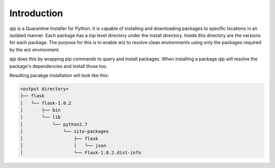 .. _introduction:

************
Introduction
************

qip is a Quarantine Installer for Python. It is capable of installing and downloading
packages to specific locations in an isolated manner. Each package has a top
level directory under the install directory. Inside this directory
are the versions for each package. The purpose for this is to enable wiz to
resolve clean environments using only the packages required by the wiz environment.

qip does this by wrapping pip commands to query and install packages.
When installing a package qip will resolve the package's dependencies and install those too.

Resulting pacakge installation will look like this:

.. code::

	<output directory>
	├── flask
	│   └── flask-1.0.2
	│       ├── bin
	│       └── lib
	│           └── python2.7
	│               └── site-packages
	│                   ├── flask
	│                   │   └── json
	│                   └── Flask-1.0.2.dist-info

